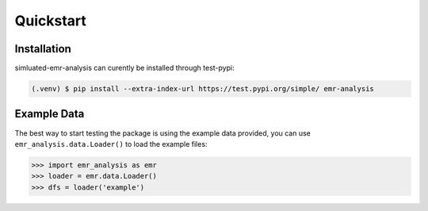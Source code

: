 Quickstart
==========

.. _installation:

Installation
------------

simluated-emr-analysis can curently be installed through test-pypi:

.. code-block:: console

   (.venv) $ pip install --extra-index-url https://test.pypi.org/simple/ emr-analysis

.. _example_data:

Example Data
------------

The best way to start testing the package is using the example data provided, 
you can use ``emr_analysis.data.Loader()`` to load the example files:

>>> import emr_analysis as emr
>>> loader = emr.data.Loader()
>>> dfs = loader('example')

